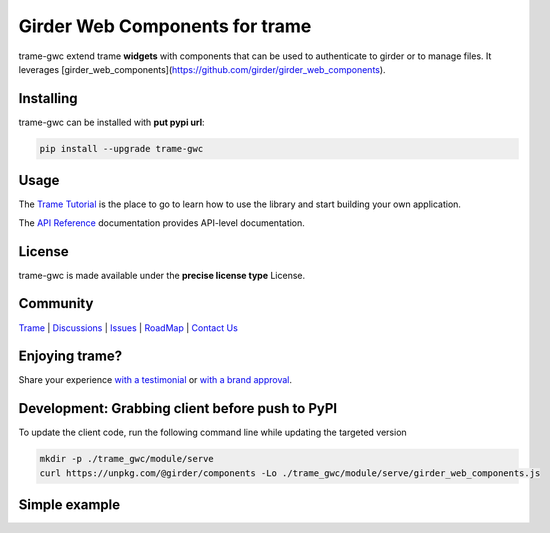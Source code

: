 Girder Web Components for trame
==================================

trame-gwc extend trame **widgets** with components that can be used to authenticate to girder or to manage files.
It leverages [girder_web_components](https://github.com/girder/girder_web_components).


Installing
-----------------------------------------------------------

trame-gwc can be installed with **put pypi url**:

.. code-block:: bash

    pip install --upgrade trame-gwc


Usage
-----------------------------------------------------------

The `Trame Tutorial <https://kitware.github.io/trame/docs/tutorial.html>`_ is the place to go to learn how to use the library and start building your own application.

The `API Reference <https://trame.readthedocs.io/en/latest/index.html>`_ documentation provides API-level documentation.


License
-----------------------------------------------------------

trame-gwc is made available under the **precise license type** License.

Community
-----------------------------------------------------------

`Trame <https://kitware.github.io/trame/>`_ | `Discussions <https://github.com/Kitware/trame/discussions>`_ | `Issues <https://github.com/Kitware/trame/issues>`_ | `RoadMap <https://github.com/Kitware/trame/projects/1>`_ | `Contact Us <https://www.kitware.com/contact-us/>`_

.. image:: https://zenodo.org/badge/410108340.svg
    :target: https://zenodo.org/badge/latestdoi/410108340


Enjoying trame?
-----------------------------------------------------------

Share your experience `with a testimonial <https://github.com/Kitware/trame/issues/18>`_ or `with a brand approval <https://github.com/Kitware/trame/issues/19>`_.


Development: Grabbing client before push to PyPI
-----------------------------------------------------------

To update the client code, run the following command line while updating the targeted version

.. code-block:: console

    mkdir -p ./trame_gwc/module/serve
    curl https://unpkg.com/@girder/components -Lo ./trame_gwc/module/serve/girder_web_components.js

Simple example
-----------------------------------------------------------

.. code-block:: python
    from trame.app import get_server
    from trame.ui.vuetify import SinglePageLayout
    from trame.widgets import gwc
    from trame.widgets import vuetify2 as vuetify
    import os

    # Initialize server
    server = get_server(client_type = "vue2")
    state, ctrl = server.state, server.controller

    api_root = os.environ.get("VUE_APP_API_ROOT", "http://localhost:8080/api/v1")

    # UI
    with SinglePageLayout(server) as layout:
        layout.title.set_text("Girder Web Components for Trame")
        layout.toolbar.height = 50
        with layout.content:
            with vuetify.VContainer(classes="fill-height pa-0"):
                with vuetify.VRow(), vuetify.VCol(align_self="center"):
                    with gwc.GirderProvider(
                        api_root = api_root,
                    ):
                        gwc.GirderAuthentication(
                            register=True
                        )


    # Start the server
    if __name__ == "__main__":
        server.start(port=12345)
